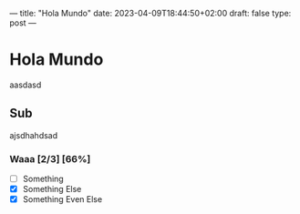 ---
title: "Hola Mundo"
date: 2023-04-09T18:44:50+02:00
draft: false
type: post
---

* Hola Mundo

aasdasd

** Sub

ajsdhahdsad

*** Waaa [2/3] [66%]

- [-] Something
- [X] Something Else
- [X] Something Even Else
